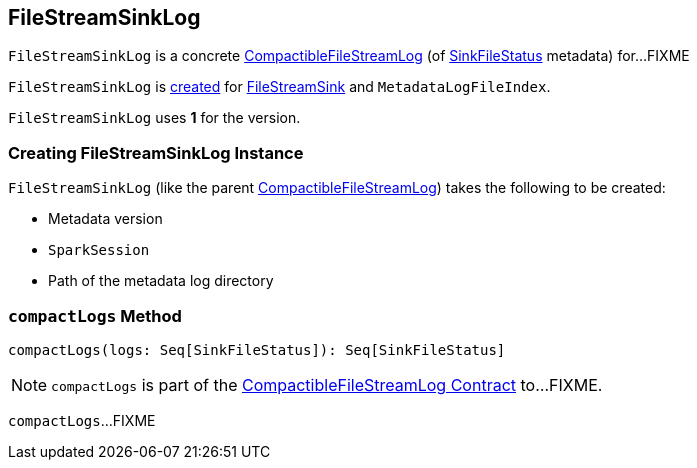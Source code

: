 == [[FileStreamSinkLog]] FileStreamSinkLog

`FileStreamSinkLog` is a concrete <<spark-sql-streaming-CompactibleFileStreamLog.adoc#, CompactibleFileStreamLog>> (of <<spark-sql-streaming-SinkFileStatus.adoc#, SinkFileStatus>> metadata) for...FIXME

`FileStreamSinkLog` is <<creating-instance, created>> for <<spark-sql-streaming-FileStreamSink.adoc#fileLog, FileStreamSink>> and `MetadataLogFileIndex`.

[[VERSION]]
`FileStreamSinkLog` uses *1* for the version.

=== [[creating-instance]] Creating FileStreamSinkLog Instance

`FileStreamSinkLog` (like the parent <<spark-sql-streaming-CompactibleFileStreamLog.adoc#, CompactibleFileStreamLog>>) takes the following to be created:

* [[metadataLogVersion]] Metadata version
* [[sparkSession]] `SparkSession`
* [[path]] Path of the metadata log directory

=== [[compactLogs]] `compactLogs` Method

[source, scala]
----
compactLogs(logs: Seq[SinkFileStatus]): Seq[SinkFileStatus]
----

NOTE: `compactLogs` is part of the <<spark-sql-streaming-CompactibleFileStreamLog.adoc#compactLogs, CompactibleFileStreamLog Contract>> to...FIXME.

`compactLogs`...FIXME
